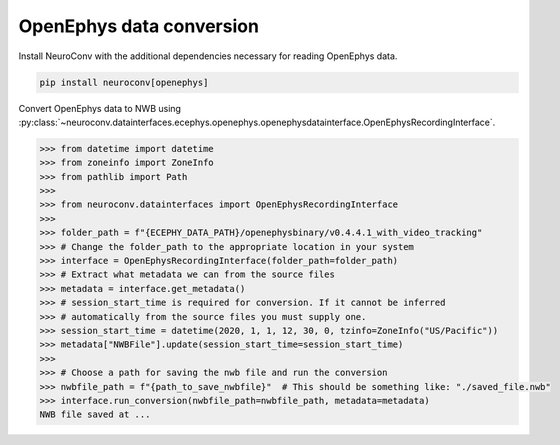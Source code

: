 OpenEphys data conversion
-------------------------

Install NeuroConv with the additional dependencies necessary for reading OpenEphys data.

.. code-block:: bash

    pip install neuroconv[openephys]

Convert OpenEphys data to NWB using :py:class:`~neuroconv.datainterfaces.ecephys.openephys.openephysdatainterface.OpenEphysRecordingInterface`.

.. code-block:: python

    >>> from datetime import datetime
    >>> from zoneinfo import ZoneInfo
    >>> from pathlib import Path
    >>>
    >>> from neuroconv.datainterfaces import OpenEphysRecordingInterface
    >>>
    >>> folder_path = f"{ECEPHY_DATA_PATH}/openephysbinary/v0.4.4.1_with_video_tracking"
    >>> # Change the folder_path to the appropriate location in your system
    >>> interface = OpenEphysRecordingInterface(folder_path=folder_path)
    >>> # Extract what metadata we can from the source files
    >>> metadata = interface.get_metadata()
    >>> # session_start_time is required for conversion. If it cannot be inferred
    >>> # automatically from the source files you must supply one.
    >>> session_start_time = datetime(2020, 1, 1, 12, 30, 0, tzinfo=ZoneInfo("US/Pacific"))
    >>> metadata["NWBFile"].update(session_start_time=session_start_time)
    >>>
    >>> # Choose a path for saving the nwb file and run the conversion
    >>> nwbfile_path = f"{path_to_save_nwbfile}"  # This should be something like: "./saved_file.nwb"
    >>> interface.run_conversion(nwbfile_path=nwbfile_path, metadata=metadata)
    NWB file saved at ...
